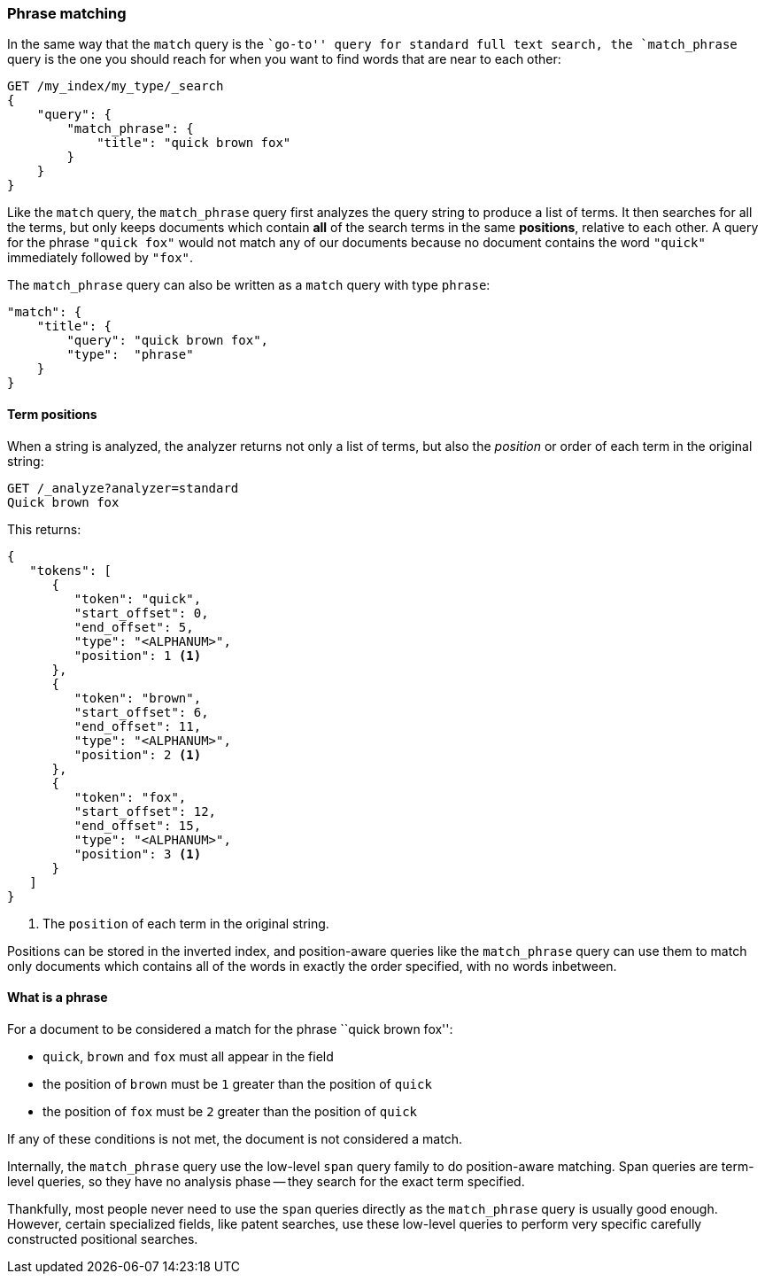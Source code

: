 [[phrase-matching]]
=== Phrase matching

In the same way that the `match` query is the ``go-to'' query for standard
full text search, the `match_phrase` query is the one you should reach for
when you want to find words that are near to each other:

[source,js]
--------------------------------------------------
GET /my_index/my_type/_search
{
    "query": {
        "match_phrase": {
            "title": "quick brown fox"
        }
    }
}
--------------------------------------------------
// SENSE: 120_Proximity_Matching/05_Match_phrase_query.json

Like the `match` query, the `match_phrase` query first analyzes the query
string to produce a list of terms. It then searches for all the terms, but
only keeps documents  which contain *all* of the search terms in the same
*positions*, relative to each other.  A query for the phrase `"quick fox"`
would not match any of our documents because no document contains the word
`"quick"` immediately followed by `"fox"`.

****

The `match_phrase` query can also be written as a `match` query with type
`phrase`:

[source,js]
--------------------------------------------------
"match": {
    "title": {
        "query": "quick brown fox",
        "type":  "phrase"
    }
}
--------------------------------------------------
// SENSE: 120_Proximity_Matching/05_Match_phrase_query.json

****

==== Term positions

When a string is analyzed, the analyzer returns not only a list of terms, but
also the _position_ or order of each term in the original string:

[source,js]
--------------------------------------------------
GET /_analyze?analyzer=standard
Quick brown fox
--------------------------------------------------
// SENSE: 120_Proximity_Matching/05_Term_positions.json

This returns:

[source,js]
--------------------------------------------------
{
   "tokens": [
      {
         "token": "quick",
         "start_offset": 0,
         "end_offset": 5,
         "type": "<ALPHANUM>",
         "position": 1 <1>
      },
      {
         "token": "brown",
         "start_offset": 6,
         "end_offset": 11,
         "type": "<ALPHANUM>",
         "position": 2 <1>
      },
      {
         "token": "fox",
         "start_offset": 12,
         "end_offset": 15,
         "type": "<ALPHANUM>",
         "position": 3 <1>
      }
   ]
}
--------------------------------------------------
<1> The `position` of each term in the original string.

Positions can be stored in the inverted index, and position-aware queries like
the `match_phrase` query can use them to match only documents which contains
all of the words in exactly the order specified, with no words inbetween.

==== What is a phrase

For a document to be considered a match for the phrase ``quick brown fox'':

* `quick`, `brown` and `fox` must all appear in the field

* the position of `brown` must be `1` greater than the position of `quick`

* the position of `fox` must be `2` greater than the position of `quick`

If any of these conditions is not met, the document is not considered a match.

**************************************************

Internally, the `match_phrase` query use the low-level `span` query family to
do position-aware matching. Span queries are term-level queries, so they have
no analysis phase -- they search for the exact term specified.

Thankfully, most people never need to use the `span` queries directly as the
`match_phrase` query is usually good enough. However, certain specialized
fields, like patent searches, use these low-level queries to perform very
specific carefully constructed positional searches.

**************************************************

